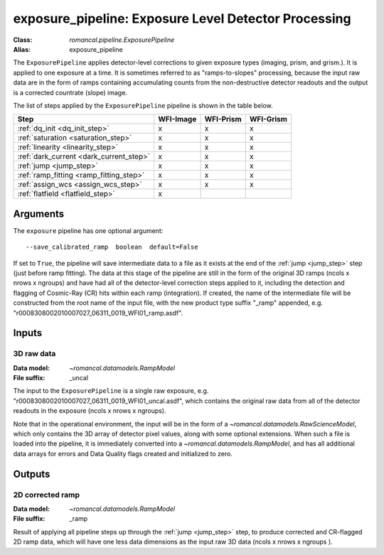 .. _exposure_pipeline:


exposure_pipeline: Exposure Level Detector Processing
=====================================================

:Class: `romancal.pipeline.ExposurePipeline`
:Alias: exposure_pipeline

The ``ExposurePipeline`` applies detector-level corrections to given exposure
types (imaging, prism, and grism.). It is applied to one
exposure at a time.
It is sometimes referred to as "ramps-to-slopes" processing, because the input
raw data are in the form of ramps containing accumulating counts from the
non-destructive detector readouts and the output is a corrected countrate
(slope) image.

The list of steps applied by the ``ExposurePipeline`` pipeline is shown in the
table below.


============================================== ========= ========= =========
 Step                                          WFI-Image WFI-Prism WFI-Grism
============================================== ========= ========= =========
 :ref:`dq_init <dq_init_step>`                  x          x        x
 :ref:`saturation <saturation_step>`            x          x        x
 :ref:`linearity <linearity_step>`              x          x        x
 :ref:`dark_current <dark_current_step>`        x          x        x
 :ref:`jump <jump_step>`                        x          x        x
 :ref:`ramp_fitting <ramp_fitting_step>`        x          x        x
 :ref:`assign_wcs <assign_wcs_step>`            x          x        x
 :ref:`flatfield <flatfield_step>`              x
============================================== ========= ========= =========


Arguments
---------
The ``exposure`` pipeline has one optional argument::

  --save_calibrated_ramp  boolean  default=False

If set to ``True``, the pipeline will save intermediate data to a file as it
exists at the end of the :ref:`jump <jump_step>` step (just before ramp fitting). The data
at this stage of the pipeline are still in the form of the original 3D ramps
(ncols x nrows x ngroups) and have had all of the detector-level
correction steps applied to it, including the detection and flagging of
Cosmic-Ray (CR) hits within each ramp (integration). If created, the name of the
intermediate file will be constructed from the root name of the input file, with
the new product type suffix "_ramp" appended,
e.g. "r0008308002010007027_06311_0019_WFI01_ramp.asdf".

Inputs
--------

3D raw data
+++++++++++

:Data model: `~romancal.datamodels.RampModel`
:File suffix: _uncal

The input to the ``ExposurePipeline`` is a single raw exposure,
e.g. "r0008308002010007027_06311_0019_WFI01_uncal.asdf", which contains the
original raw data from all of the detector readouts in the exposure
(ncols x nrows x ngroups).

Note that in the operational environment, the
input will be in the form of a `~romancal.datamodels.RawScienceModel`, which only
contains the 3D array of detector pixel values, along with some optional
extensions. When such a file is loaded into the pipeline, it is immediately
converted into a `~romancal.datamodels.RampModel`, and has all additional data arrays
for errors and Data Quality flags created and initialized to zero.

Outputs
----------

2D corrected ramp
+++++++++++++++++

:Data model: `~romancal.datamodels.RampModel`
:File suffix: _ramp

Result of applying all pipeline steps up through the :ref:`jump <jump_step>` step,
to produce corrected and CR-flagged 2D ramp data, which will have one less data dimensions
as the input raw 3D data (ncols x nrows x ngroups ).
